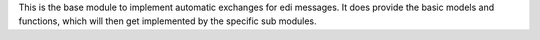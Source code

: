 This is the base module to implement automatic exchanges for edi messages.
It does provide the basic models and functions, which will then get implemented by
the specific sub modules.
